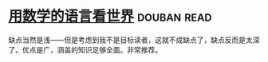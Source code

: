 * [[https://book.douban.com/subject/27034389/][用数学的语言看世界]]    :douban:read:
缺点当然是浅——但是考虑到我不是目标读者，这就不成缺点了，缺点反而是太深了。优点是广，涵盖的知识足够全面。非常推荐。
